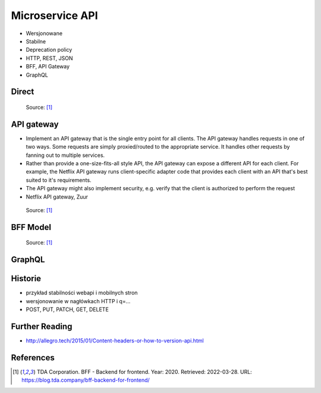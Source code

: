 Microservice API
================
* Wersjonowane
* Stabilne
* Deprecation policy
* HTTP, REST, JSON
* BFF, API Gateway
* GraphQL


Direct
------
.. figure:: img/microservices-api-direct.png

    Source: [#BFF2020]_


API gateway
-----------
* Implement an API gateway that is the single entry point for all clients. The API gateway handles requests in one of two ways. Some requests are simply proxied/routed to the appropriate service. It handles other requests by fanning out to multiple services.
* Rather than provide a one-size-fits-all style API, the API gateway can expose a different API for each client. For example, the Netflix API gateway runs client-specific adapter code that provides each client with an API that's best suited to it's requirements.
* The API gateway might also implement security, e.g. verify that the client is authorized to perform the request
* Netflix API gateway, Zuur

.. figure:: img/microservices-api-gateway.png

    Source: [#BFF2020]_

BFF Model
---------

.. figure:: img/microservices-api-bff.png

    Source: [#BFF2020]_


GraphQL
-------


Historie
--------
* przykład stabilności webapi i mobilnych stron
* wersjonowanie w nagłówkach HTTP i q=...
* POST, PUT, PATCH, GET, DELETE


Further Reading
---------------
* http://allegro.tech/2015/01/Content-headers-or-how-to-version-api.html


References
----------
.. [#BFF2020] TDA Corporation. BFF - Backend for frontend. Year: 2020. Retrieved: 2022-03-28. URL: https://blog.tda.company/bff-backend-for-frontend/
